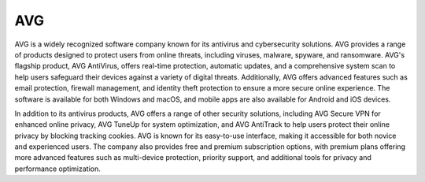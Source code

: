 AVG
===

AVG is a widely recognized software company known for its antivirus and cybersecurity solutions. AVG provides a range of products designed to protect users from online threats, including viruses, malware, spyware, and ransomware. AVG's flagship product, AVG AntiVirus, offers real-time protection, automatic updates, and a comprehensive system scan to help users safeguard their devices against a variety of digital threats. Additionally, AVG offers advanced features such as email protection, firewall management, and identity theft protection to ensure a more secure online experience. The software is available for both Windows and macOS, and mobile apps are also available for Android and iOS devices.

In addition to its antivirus products, AVG offers a range of other security solutions, including AVG Secure VPN for enhanced online privacy, AVG TuneUp for system optimization, and AVG AntiTrack to help users protect their online privacy by blocking tracking cookies. AVG is known for its easy-to-use interface, making it accessible for both novice and experienced users. The company also provides free and premium subscription options, with premium plans offering more advanced features such as multi-device protection, priority support, and additional tools for privacy and performance optimization.

